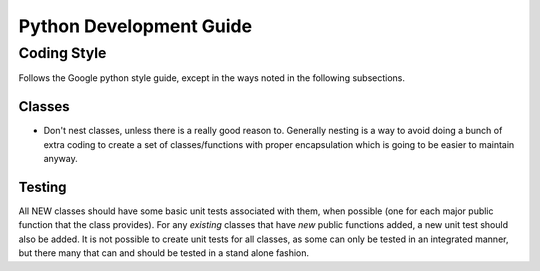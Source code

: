 ========================
Python Development Guide
========================

Coding Style
============

Follows the Google python style guide, except in the ways noted in the following
subsections.


Classes
-------

- Don't nest classes, unless there is a really good reason to. Generally nesting
  is a way to avoid doing a bunch of extra coding to create a set of
  classes/functions with proper encapsulation which is going to be easier to
  maintain anyway.

Testing
-------

All NEW classes should have some basic unit tests associated with them, when
possible (one for each major public function that the class provides). For any
*existing* classes that have *new* public functions added, a new unit test
should also be added. It is not possible to create unit tests for all classes,
as some can only be tested in an integrated manner, but there many that can and
should be tested in a stand alone fashion.

